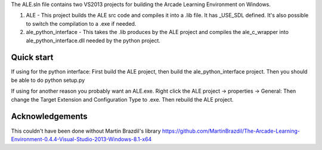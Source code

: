 The ALE.sln file contains two VS2013 projects for building the Arcade Learning Environment on Windows.

1. ALE - This project builds the ALE src code and compiles it into a .lib file. It has _USE_SDL defined. It's also possible to switch the compilation to a .exe if needed.

2. ale_python_interface - This takes the .lib produces by the ALE project and compiles the ale_c_wrapper into ale_python_interface.dll needed by the python project.

===============================
Quick start
===============================

If using for the python interface: First build the ALE project, then build the ale_python_interface project. Then you should be able to do python setup.py

If using for another reason you probably want an ALE.exe. Right click the ALE project -> properties -> General: Then change the Target Extension and Configuration Type to .exe. Then rebuild the ALE project.

.. image:: compile_as_exe.png


================
Acknowledgements
================
This couldn't have been done without Martin Brazdil's library https://github.com/MartinBrazdil/The-Arcade-Learning-Environment-0.4.4-Visual-Studio-2013-Windows-8.1-x64
